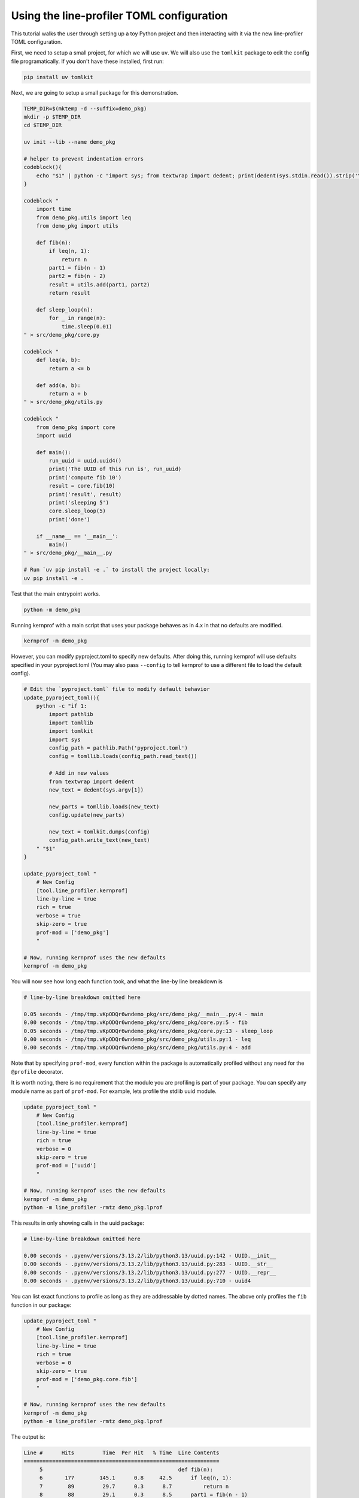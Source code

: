 Using the line-profiler TOML configuration
------------------------------------------

This tutorial walks the user through setting up a toy Python project and then
interacting with it via the new line-profiler TOML configuration.

First, we need to setup a small project, for which we will use ``uv``. We will
also use the ``tomlkit`` package to edit the config file programatically. If
you don't have these installed, first run:

.. code:: bash

   pip install uv tomlkit


Next, we are going to setup a small package for this demonstration.

.. code:: bash

   TEMP_DIR=$(mktemp -d --suffix=demo_pkg)
   mkdir -p $TEMP_DIR
   cd $TEMP_DIR

   uv init --lib --name demo_pkg

   # helper to prevent indentation errors
   codeblock(){
       echo "$1" | python -c "import sys; from textwrap import dedent; print(dedent(sys.stdin.read()).strip('\n'))"
   }

   codeblock "
       import time
       from demo_pkg.utils import leq
       from demo_pkg import utils

       def fib(n):
           if leq(n, 1):
               return n
           part1 = fib(n - 1)
           part2 = fib(n - 2)
           result = utils.add(part1, part2)
           return result

       def sleep_loop(n):
           for _ in range(n):
               time.sleep(0.01)
   " > src/demo_pkg/core.py

   codeblock "
       def leq(a, b):
           return a <= b

       def add(a, b):
           return a + b
   " > src/demo_pkg/utils.py

   codeblock "
       from demo_pkg import core
       import uuid

       def main():
           run_uuid = uuid.uuid4()
           print('The UUID of this run is', run_uuid)
           print('compute fib 10')
           result = core.fib(10)
           print('result', result)
           print('sleeping 5')
           core.sleep_loop(5)
           print('done')

       if __name__ == '__main__':
           main()
   " > src/demo_pkg/__main__.py

   # Run `uv pip install -e .` to install the project locally:
   uv pip install -e .


Test that the main entrypoint works.

.. code:: bash

   python -m demo_pkg


Running kernprof with a main script that uses your package behaves as in 4.x in that no defaults are modified.

.. code:: bash

    kernprof -m demo_pkg


However, you can modify pyproject.toml to specify new defaults. After doing
this, running kernprof will use defaults specified in your pyproject.toml (You
may also pass ``--config`` to tell kernprof to use a different file to load the
default config).

.. code:: bash

   # Edit the `pyproject.toml` file to modify default behavior
   update_pyproject_toml(){
       python -c "if 1:
           import pathlib
           import tomllib
           import tomlkit
           import sys
           config_path = pathlib.Path('pyproject.toml')
           config = tomllib.loads(config_path.read_text())

           # Add in new values
           from textwrap import dedent
           new_text = dedent(sys.argv[1])

           new_parts = tomllib.loads(new_text)
           config.update(new_parts)

           new_text = tomlkit.dumps(config)
           config_path.write_text(new_text)
       " "$1"
   }

   update_pyproject_toml "
       # New Config
       [tool.line_profiler.kernprof]
       line-by-line = true
       rich = true
       verbose = true
       skip-zero = true
       prof-mod = ['demo_pkg']
       "

   # Now, running kernprof uses the new defaults
   kernprof -m demo_pkg


You will now see how long each function took, and what the line-by line breakdown is

.. code::

  # line-by-line breakdown omitted here

  0.05 seconds - /tmp/tmp.vKpODQr6wndemo_pkg/src/demo_pkg/__main__.py:4 - main
  0.00 seconds - /tmp/tmp.vKpODQr6wndemo_pkg/src/demo_pkg/core.py:5 - fib
  0.05 seconds - /tmp/tmp.vKpODQr6wndemo_pkg/src/demo_pkg/core.py:13 - sleep_loop
  0.00 seconds - /tmp/tmp.vKpODQr6wndemo_pkg/src/demo_pkg/utils.py:1 - leq
  0.00 seconds - /tmp/tmp.vKpODQr6wndemo_pkg/src/demo_pkg/utils.py:4 - add


Note that by specifying ``prof-mod``, every function within the package is
automatically profiled without any need for the ``@profile`` decorator.

It is worth noting, there is no requirement that the module you are profiling
is part of your package. You can specify any module name as part of
``prof-mod``. For example, lets profile the stdlib uuid module.


.. code:: bash

   update_pyproject_toml "
       # New Config
       [tool.line_profiler.kernprof]
       line-by-line = true
       rich = true
       verbose = 0
       skip-zero = true
       prof-mod = ['uuid']
       "

   # Now, running kernprof uses the new defaults
   kernprof -m demo_pkg
   python -m line_profiler -rmtz demo_pkg.lprof


This results in only showing calls in the uuid package:

.. code::

  # line-by-line breakdown omitted here

  0.00 seconds - .pyenv/versions/3.13.2/lib/python3.13/uuid.py:142 - UUID.__init__
  0.00 seconds - .pyenv/versions/3.13.2/lib/python3.13/uuid.py:283 - UUID.__str__
  0.00 seconds - .pyenv/versions/3.13.2/lib/python3.13/uuid.py:277 - UUID.__repr__
  0.00 seconds - .pyenv/versions/3.13.2/lib/python3.13/uuid.py:710 - uuid4


You can list exact functions to profile as long as they are addressable by
dotted names. The above only profiles the ``fib`` function in our package:

.. code:: bash

   update_pyproject_toml "
       # New Config
       [tool.line_profiler.kernprof]
       line-by-line = true
       rich = true
       verbose = 0
       skip-zero = true
       prof-mod = ['demo_pkg.core.fib']
       "

   # Now, running kernprof uses the new defaults
   kernprof -m demo_pkg
   python -m line_profiler -rmtz demo_pkg.lprof


The output is:

.. code::

   Line #      Hits         Time  Per Hit   % Time  Line Contents
   ==============================================================
        5                                           def fib(n):
        6       177        145.1      0.8     42.5      if leq(n, 1):
        7        89         29.7      0.3      8.7          return n
        8        88         29.1      0.3      8.5      part1 = fib(n - 1)
        9        88         27.7      0.3      8.1      part2 = fib(n - 2)
       10        88         78.0      0.9     22.8      result = utils.add(part1, part2)
       11        88         32.2      0.4      9.4      return result


     0.00 seconds - /tmp/tmp.vKpODQr6wndemo_pkg/src/demo_pkg/core.py:5 - fib
